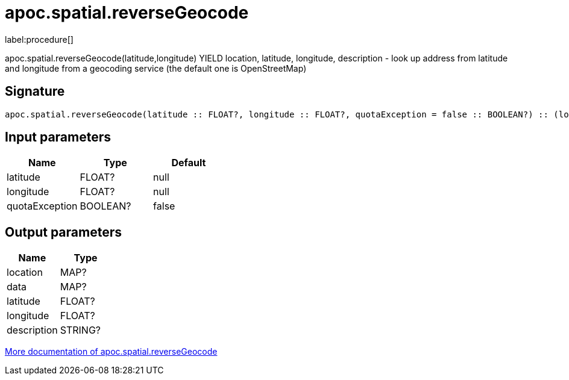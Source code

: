 ////
This file is generated by DocsTest, so don't change it!
////

= apoc.spatial.reverseGeocode
:description: This section contains reference documentation for the apoc.spatial.reverseGeocode procedure.

label:procedure[]

[.emphasis]
apoc.spatial.reverseGeocode(latitude,longitude) YIELD location, latitude, longitude, description - look up address from latitude and longitude from a geocoding service (the default one is OpenStreetMap)

== Signature

[source]
----
apoc.spatial.reverseGeocode(latitude :: FLOAT?, longitude :: FLOAT?, quotaException = false :: BOOLEAN?) :: (location :: MAP?, data :: MAP?, latitude :: FLOAT?, longitude :: FLOAT?, description :: STRING?)
----

== Input parameters
[.procedures, opts=header]
|===
| Name | Type | Default 
|latitude|FLOAT?|null
|longitude|FLOAT?|null
|quotaException|BOOLEAN?|false
|===

== Output parameters
[.procedures, opts=header]
|===
| Name | Type 
|location|MAP?
|data|MAP?
|latitude|FLOAT?
|longitude|FLOAT?
|description|STRING?
|===

xref::misc/spatial.adoc[More documentation of apoc.spatial.reverseGeocode,role=more information]

